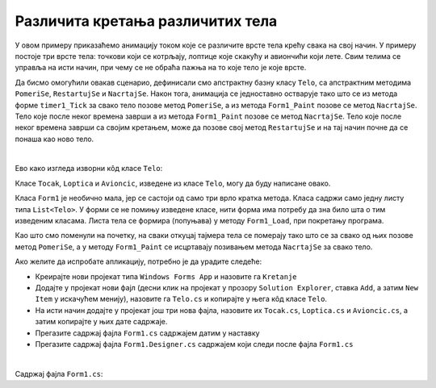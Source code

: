 Различита кретања различитих тела
=================================

У овом примеру приказаћемо анимацију током које се различите врсте тела крећу свака на свој начин. 
У примеру постоје три врсте тела: точкови који се котрљају, лоптице које скакућу и авиончићи који 
лете. Свим телима се управља на исти начин, при чему се не обраћа пажња на то које тело је које врсте. 

Да бисмо омогућили овакав сценарио, дефинисали смо апстрактну базну класу ``Telo``, са апстрактним 
методима ``PomeriSe``, ``RestartujSe`` и ``NacrtajSe``. Након тога, анимација се једноставно 
остварује тако што се из метода форме ``timer1_Tick`` за свако тело позове метод ``PomeriSe``, 
а из метода ``Form1_Paint`` позове се метод ``NacrtajSe``. Тело које после неког времена заврши 
а из метода ``Form1_Paint`` позове се метод ``NacrtajSe``. Тело које после неког времена заврши 
са својим кретањем, може да позове свој метод ``RestartujSe`` и на тај начин почне да се понаша 
као ново тело.

|

Ево како изгледа изворни кôд класе ``Telo``:

.. activecode:: kretanje_tela_telo
    :passivecode: true
    :includesrc: src/primeri/KretanjeRazlicitihTela2/Telo.cs


Класе ``Tocak``, ``Loptica`` и ``Avioncic``, изведене из класе ``Telo``, могу да буду написане овако.

.. reveal:: dugme_kretanje_tela_Tocak
    :showtitle: Садржај фајла Tocak.cs
    :hidetitle: Сакриј садржај фајла Tocak.cs

    .. activecode:: kretanje_tela_Tocak
        :passivecode: true
        :includesrc: src/primeri/KretanjeRazlicitihTela2/Tocak.cs


.. reveal:: dugme_kretanje_tela_Loptica
    :showtitle: Садржај фајла Loptica.cs
    :hidetitle: Сакриј садржај фајла Loptica.cs

    .. activecode:: kretanje_tela_Loptica
        :passivecode: true
        :includesrc: src/primeri/KretanjeRazlicitihTela2/Loptica.cs


.. reveal:: dugme_kretanje_tela_Avioncic
    :showtitle: Садржај фајла Avioncic.cs
    :hidetitle: Сакриј садржај фајла Avioncic.cs

    .. activecode:: kretanje_tela_Avioncic
        :passivecode: true
        :includesrc: src/primeri/KretanjeRazlicitihTela2/Avioncic.cs

Класа ``Form1`` је необично мала, јер се састоји од само три врло кратка метода. Класа садржи само 
једну листу типа ``List<Telo>``. У форми се не помињу изведене класе, нити форма има потребу да зна 
било шта о тим изведеним класама. Листа тела се формира (попуњава) у методу ``Form1_Load``, при 
покретању програма. 

Као што смо поменули на почетку, на сваки откуцај тајмера тела се померају тако што се за свако од њих 
позове метод ``PomeriSe``, а у методу ``Form1_Paint`` се исцртавају позивањем метода ``NacrtajSe`` за 
свако тело.

Ако желите да испробате апликацију, потребно је да урадите следеће:

- Креирајте нови пројекат типа ``Windows Forms App`` и назовите га ``Kretanje``
- Додајте у пројекат нови фајл (десни клик на пројекат у прозору ``Solution Explorer``, ставка 
  ``Add``, а затим  ``New Item`` у искачућем менију), назовите га ``Telo.cs`` и копирајте у њега 
  кôд класе ``Telo``.
- На исти начин додајте у пројекат још три нова фајла, назовите их ``Tocak.cs``, ``Loptica.cs`` и 
  ``Avioncic.cs``, а затим копирајте у њих дате садржаје.
- Прегазите садржај фајла ``Form1.cs`` садржајем датим у наставку
- Прегазите садржај фајла ``Form1.Designer.cs`` садржајем који следи после фајла ``Form1.cs``

|

Садржај фајла ``Form1.cs``:

.. activecode:: kretanje_tela_Form1
    :passivecode: true
    :includesrc: src/primeri/KretanjeRazlicitihTela2/Form1.cs
    



.. reveal:: dugme_kretanje_tela_Form1.Designer.cs
    :showtitle: Садржај фајла Form1.Designer.cs
    :hidetitle: Сакриј садржај фајла Form1.Designer.cs

    .. activecode:: kretanje_tela_Form1.Designer.cs
        :passivecode: true
        :includesrc: src/primeri/KretanjeRazlicitihTela2/Form1.Designer.cs
